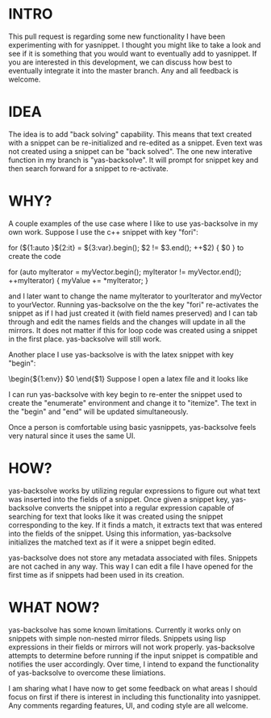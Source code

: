 * INTRO
This pull request is regarding some new functionality I have been
experimenting with for yasnippet. I thought you might like to take a
look and see if it is something that you would want to eventually add
to yasnippet. If you are interested in this development, we can
discuss how best to eventually integrate it into the master branch.
Any and all feedback is welcome.

* IDEA
The idea is to add "back solving" capability. This means that text
created with a snippet can be re-initialized and re-edited as a
snippet. Even text was not created using a snippet can be "back
solved". The one new interative function in my branch is
"yas-backsolve". It will prompt for snippet key and then search
forward for a snippet to re-activate.

* WHY?
A couple examples of the use case where I like to use yas-backsolve in
my own work. Suppose I use the c++ snippet with key "fori":

for (${1:auto }${2:it} = ${3:var}.begin(); $2 != $3.end(); ++$2) {
    $0
}
to create the code

for (auto myIterator = myVector.begin(); myIterator != myVector.end(); ++myIterator) {
    myValue += *myIterator;
}

and I later want to change the name myIterator to yourIterator and
myVector to yourVector. Running yas-backsolve on the the key "fori"
re-activates the snippet as if I had just created it (with field names
preserved) and I can tab through and edit the names fields and the
changes will update in all the mirrors. It does not matter if this for
loop code was created using a snippet in the first place.
yas-backsolve will still work.

Another place I use yas-backsolve is with the latex snippet with key "begin":

\begin{${1:env}}
  $0
\end{$1}
Suppose I open a latex file and it looks like

\begin{enumerate}
  \item thing one
  \item 
    \begin{center}
      thing two
    \end{center}
  \item thing three
\end{enumerate}

I can run yas-backsolve with key begin to re-enter the snippet used to
create the "enumerate" environment and change it to "itemize". The
text in the "begin" and "end" will be updated simultaneously.

Once a person is comfortable using basic yasnippets, yas-backsolve feels very natural since it uses the same UI.

* HOW?
yas-backsolve works by utilizing regular expressions to figure out
what text was inserted into the fields of a snippet. Once given a
snippet key, yas-backsolve converts the snippet into a regular
expression capable of searching for text that looks like it was
created using the snippet corresponding to the key. If it finds a
match, it extracts text that was entered into the fields of the
snippet. Using this information, yas-backsolve initializes the matched
text as if it were a snippet begin edited.

yas-backsolve does not store any metadata associated with files.
Snippets are not cached in any way. This way I can edit a file I have
opened for the first time as if snippets had been used in its
creation.

* WHAT NOW?
yas-backsolve has some known limitations. Currently it works only on
snippets with simple non-nested mirror fileds. Snippets using lisp
expressions in their fields or mirrors will not work properly.
yas-backsolve attempts to determine before running if the input
snippet is compatible and notifies the user accordingly. Over time, I
intend to expand the functionality of yas-backsolve to overcome these
limiations.

I am sharing what I have now to get some feedback on what areas I
should focus on first if there is interest in including this
functionality into yasnippet. Any comments regarding features, UI, and
coding style are all welcome.
